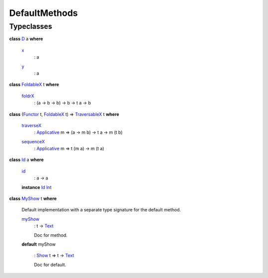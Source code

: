 .. _module-defaultmethods-34992:

DefaultMethods
--------------

Typeclasses
^^^^^^^^^^^

.. _class-defaultmethods-d-39130:

**class** `D <class-defaultmethods-d-39130_>`_ a **where**

  .. _function-defaultmethods-x-53637:

  `x <function-defaultmethods-x-53637_>`_
    \: a

  .. _function-defaultmethods-y-51560:

  `y <function-defaultmethods-y-51560_>`_
    \: a

.. _class-defaultmethods-foldablex-43965:

**class** `FoldableX <class-defaultmethods-foldablex-43965_>`_ t **where**

  .. _function-defaultmethods-foldrx-50503:

  `foldrX <function-defaultmethods-foldrx-50503_>`_
    \: (a \-\> b \-\> b) \-\> b \-\> t a \-\> b

.. _class-defaultmethods-traversablex-84604:

**class** (`Functor <https://docs.daml.com/daml/stdlib/Prelude.html#class-ghc-base-functor-31205>`_ t, `FoldableX <class-defaultmethods-foldablex-43965_>`_ t) \=\> `TraversableX <class-defaultmethods-traversablex-84604_>`_ t **where**

  .. _function-defaultmethods-traversex-89947:

  `traverseX <function-defaultmethods-traversex-89947_>`_
    \: `Applicative <https://docs.daml.com/daml/stdlib/Prelude.html#class-da-internal-prelude-applicative-9257>`_ m \=\> (a \-\> m b) \-\> t a \-\> m (t b)

  .. _function-defaultmethods-sequencex-92456:

  `sequenceX <function-defaultmethods-sequencex-92456_>`_
    \: `Applicative <https://docs.daml.com/daml/stdlib/Prelude.html#class-da-internal-prelude-applicative-9257>`_ m \=\> t (m a) \-\> m (t a)

.. _class-defaultmethods-id-10050:

**class** `Id <class-defaultmethods-id-10050_>`_ a **where**

  .. _function-defaultmethods-id-52623:

  `id <function-defaultmethods-id-52623_>`_
    \: a \-\> a

  **instance** `Id <class-defaultmethods-id-10050_>`_ `Int <https://docs.daml.com/daml/stdlib/Prelude.html#type-ghc-types-int-37261>`_

.. _class-defaultmethods-myshow-63060:

**class** `MyShow <class-defaultmethods-myshow-63060_>`_ t **where**

  Default implementation with a separate type signature for the default method\.

  .. _function-defaultmethods-myshow-32065:

  `myShow <function-defaultmethods-myshow-32065_>`_
    \: t \-\> `Text <https://docs.daml.com/daml/stdlib/Prelude.html#type-ghc-types-text-51952>`_

    Doc for method\.

  **default** myShow

    \: `Show <https://docs.daml.com/daml/stdlib/Prelude.html#class-ghc-show-show-65360>`_ t \=\> t \-\> `Text <https://docs.daml.com/daml/stdlib/Prelude.html#type-ghc-types-text-51952>`_

    Doc for default\.
